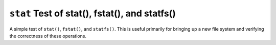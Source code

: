 ==============================================
``stat`` Test of stat(), fstat(), and statfs()
==============================================

A simple test of ``stat()``, ``fstat()``, and ``statfs()``. This is useful primarily
for bringing up a new file system and verifying the correctness of these
operations.
